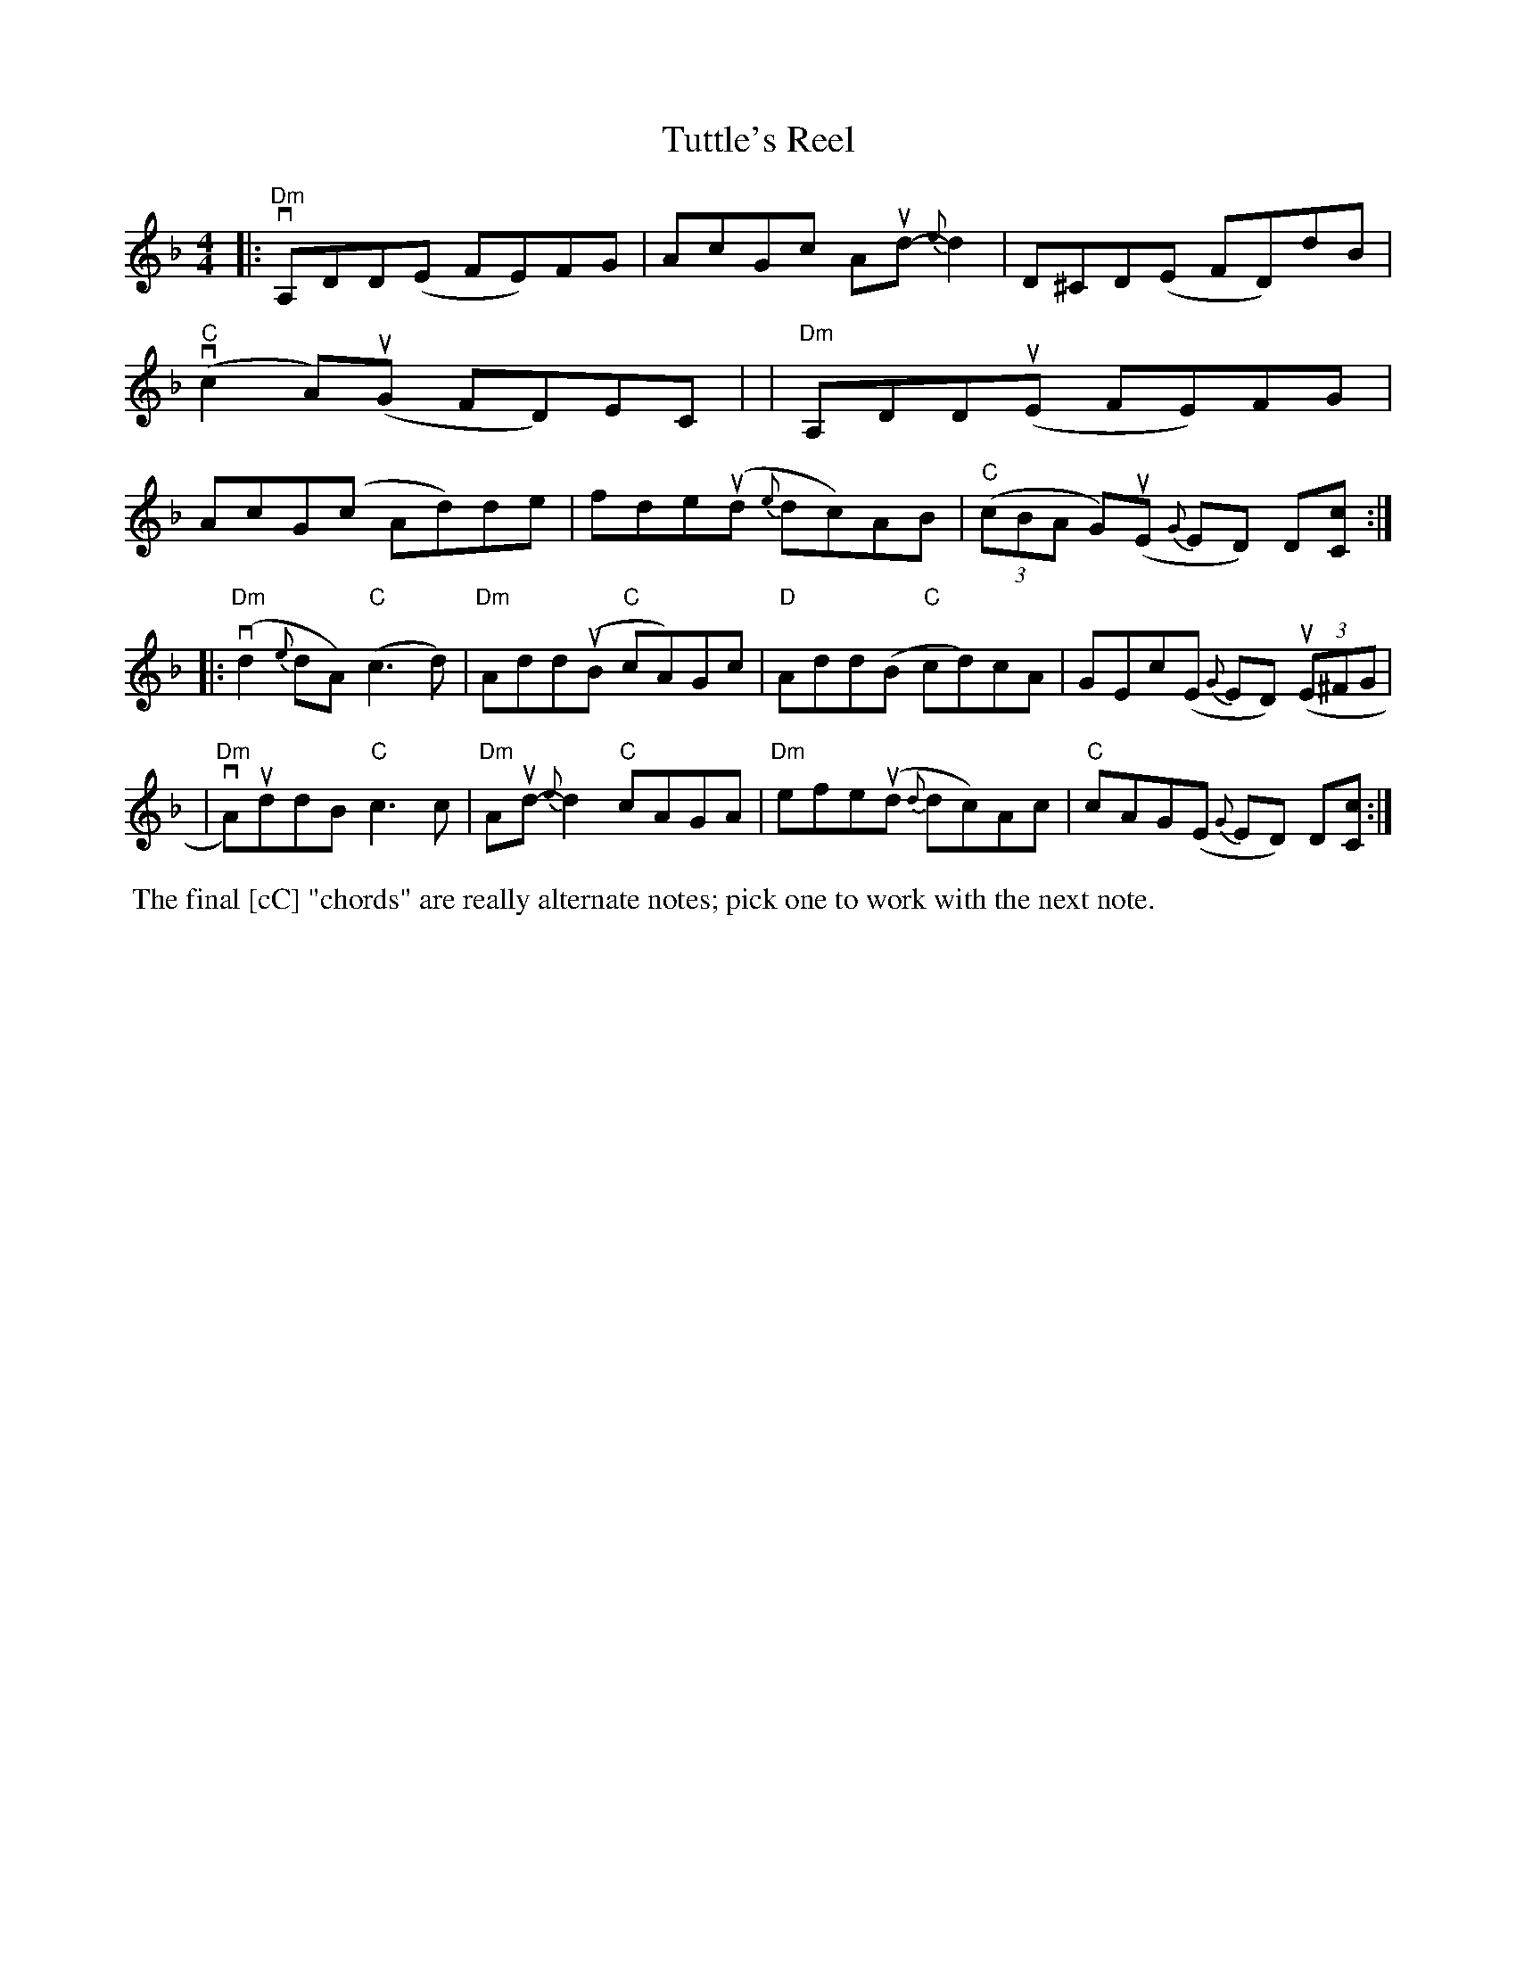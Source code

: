 X: 1
T: Tuttle's Reel
R: reel
S: Fiddle Hell Online 2021-2021-05-31 handout
Z: 2021 John Chambers <jc:trillian.mit.edu>
M: 4/4
L: 1/8
K: Dm
|:"Dm"vA,DD(E FE)FG | AcGc Aud-{e}d2 | D^CD(E FD)dB | "C"(vc2A)(uG FD)EC |\
| "Dm"A,DD(uE FE)FG | AcG(c Ad)de | fde(ud {e}dc)AB | "C"(3(cBA G)(uE {G}ED) D[cC] :|
|:"Dm"(vd2{e}dA) "C"(c3d) | "Dm"Add(uB "C"cA)Gc | "D"Add(B "C"cd)cA | GEc(E {G}ED) (3(uE^FG |\
| "Dm"vA)uddB "C"c3c | "Dm"Aud-{e}d2 "C"cAGA | "Dm"efe(ud {d}dc)Ac | "C"cAG(E {G}ED) D[cC] :|
%%begintext align
%% The final [cC] "chords" are really alternate notes; pick one to work with the next note.
%%endtext
